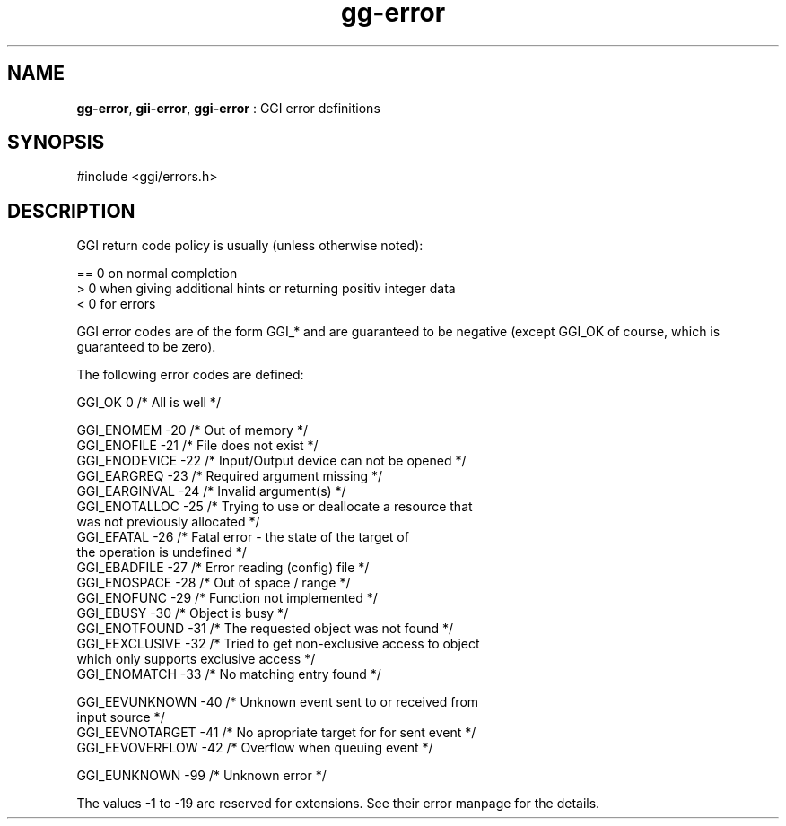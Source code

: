 .TH "gg-error" 3 "2005-07-29" "libgg-1.0.x" GGI
.SH NAME
\fBgg-error\fR, \fBgii-error\fR, \fBggi-error\fR : GGI error definitions
.SH SYNOPSIS
.nb
.nf
#include <ggi/errors.h>
.fi

.SH DESCRIPTION
GGI return code policy is usually (unless otherwise noted):

.nb
.nf
== 0 on normal completion
 > 0 when giving additional hints or returning positiv integer data
 < 0 for errors
.fi

GGI error codes are of the form GGI_* and are guaranteed to be
negative (except GGI_OK of course, which is guaranteed to be zero).

The following error codes are defined:

.nb
.nf
GGI_OK                  0     /* All is well */

GGI_ENOMEM            -20     /* Out of memory */
GGI_ENOFILE           -21     /* File does not exist */
GGI_ENODEVICE         -22     /* Input/Output device can not be opened */
GGI_EARGREQ           -23     /* Required argument missing */
GGI_EARGINVAL         -24     /* Invalid argument(s) */
GGI_ENOTALLOC         -25     /* Trying to use or deallocate a resource that
                                 was not previously allocated */
GGI_EFATAL            -26     /* Fatal error - the state of the target of
                                 the operation is undefined */
GGI_EBADFILE          -27     /* Error reading (config) file */
GGI_ENOSPACE          -28     /* Out of space / range */
GGI_ENOFUNC           -29     /* Function not implemented */
GGI_EBUSY             -30     /* Object is busy */
GGI_ENOTFOUND         -31     /* The requested object was not found */
GGI_EEXCLUSIVE        -32     /* Tried to get non-exclusive access to object
                                 which only supports exclusive access */
GGI_ENOMATCH          -33     /* No matching entry found */

GGI_EEVUNKNOWN        -40     /* Unknown event sent to or received from
                                 input source */
GGI_EEVNOTARGET       -41     /* No apropriate target for for sent event */
GGI_EEVOVERFLOW       -42     /* Overflow when queuing event */

GGI_EUNKNOWN          -99     /* Unknown error */
.fi

The values -1 to -19 are reserved for extensions. See their error manpage
for the details.

